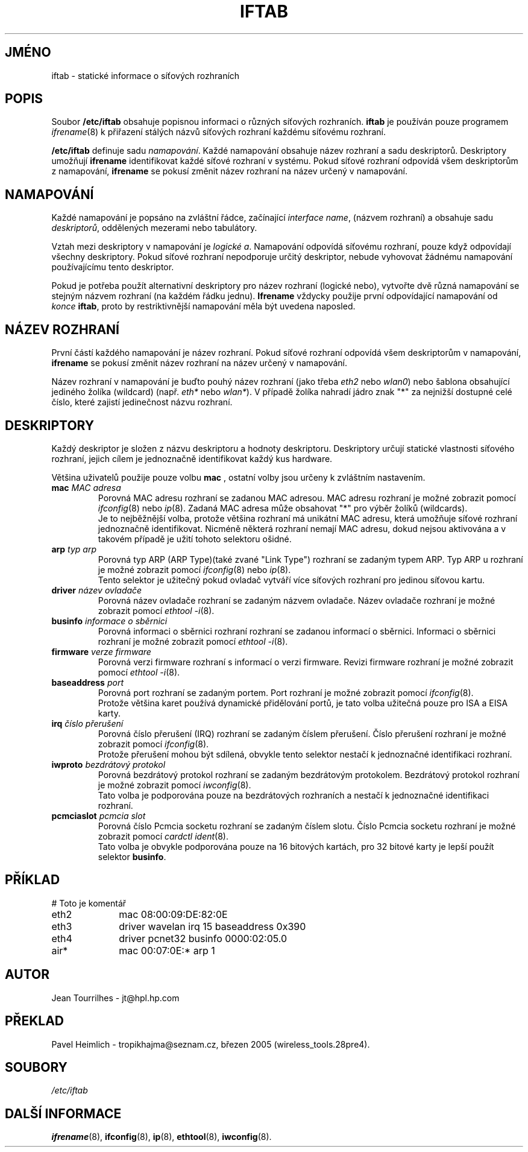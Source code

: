 .\" Jean II - HPL - 2004
.\" iftab.5
.\"
.TH IFTAB 5 "1.březen 2004" "wireless-tools" "Linux - Manuál programátora"
.\"
.\" NAME part
.\"
.SH JMÉNO
iftab \- statické informace o síťových rozhraních
.\"
.\" DESCRIPTION part
.\"
.SH POPIS
Soubor
.B /etc/iftab
obsahuje popisnou informaci o různých síťových rozhraních.
.B iftab
je používán pouze programem
.IR ifrename (8)
k přiřazení stálých názvů síťových rozhraní každému síťovému rozhraní.
.PP
.B /etc/iftab
definuje sadu
.IR namapování .
Každé namapování obsahuje název rozhraní a sadu deskriptorů.
Deskriptory umožňují
.B ifrename
identifikovat každé síťové rozhraní v  systému. Pokud síťové rozhraní odpovídá
všem deskriptorům z namapování,
.B ifrename
se pokusí změnit název rozhraní na název určený v namapování.
.\"
.\" MAPPINGS part
.\"
.SH NAMAPOVÁNÍ
Každé namapování je popsáno na zvláštní řádce, začínající
.IR "interface name" ,
(názvem rozhraní) a obsahuje sadu
.IR deskriptorů ,
oddělených mezerami nebo tabulátory.
.PP
Vztah mezi deskriptory v namapování je
.IR "logické a" .
Namapování odpovídá síťovému rozhraní, pouze když odpovídají všechny deskriptory.
Pokud síťové rozhraní nepodporuje určitý deskriptor, nebude vyhovovat žádnému
namapování používajícímu tento deskriptor.
.PP
Pokud je potřeba použít alternativní deskriptory pro název rozhraní
(logické nebo), vytvořte dvě různá namapování se stejným názvem rozhraní
(na každém řádku jednu).
.B Ifrename
vždycky použije první odpovídající namapování od
.I konce
.BR iftab ,
proto by restriktivnější namapování měla být uvedena naposled.
.\"
.\" INTERFACE NAME part
.\"
.SH NÁZEV ROZHRANÍ
První částí každého namapování je název rozhraní. Pokud síťové rozhraní
odpovídá všem deskriptorům v namapování,
.B ifrename
se pokusí změnit název rozhraní na název určený v namapování.
.PP
Název rozhraní v namapování je buďto pouhý název rozhraní (jako třeba
.IR eth2 " nebo " wlan0 )
nebo šablona obsahující jediného žolíka (wildcard) (např.
.IR eth* " nebo " wlan* ).
V případě žolíka nahradí jádro znak "*" za nejnižší dostupné
celé číslo, které zajistí jedinečnost názvu rozhraní.
.\"
.\" DESCRIPTORS part
.\"
.SH DESKRIPTORY
Každý deskriptor je složen z názvu deskriptoru a hodnoty deskriptoru.
Deskriptory určují statické vlastnosti síťového rozhraní, jejich
cílem je jednoznačně identifikovat každý kus hardware.
.PP
Většina uživatelů použije pouze volbu
.B mac
, ostatní volby jsou určeny k zvláštním nastavením.
.TP
.BI mac " MAC adresa"
Porovná MAC adresu rozhraní se zadanou MAC adresou. MAC adresu
rozhraní je možné zobrazit pomocí
.IR ifconfig (8)
nebo
.IR ip (8).
Zadaná MAC adresa může 
obsahovat "*" pro výběr žolíků (wildcards).
.br
Je to nejběžnější volba, protože většina rozhraní má unikátní MAC
adresu, která umožňuje síťové rozhraní jednoznačně identifikovat.
Nicméně některá rozhraní nemají MAC adresu, dokud nejsou aktivována
a v takovém případě je užití tohoto selektoru ošidné.
.TP
.BI arp " typ arp"
Porovná typ ARP (ARP Type)(také zvané "Link Type") rozhraní se zadaným typem ARP.
Typ ARP u rozhraní je možné zobrazit pomocí
.IR ifconfig (8)
nebo
.IR ip (8).
.br
Tento selektor je užitečný pokud ovladač vytváří více síťových rozhraní
pro jedinou síťovou kartu.
.TP
.BI driver " název ovladače"
Porovná název ovladače rozhraní se zadaným názvem ovladače.
Název ovladače rozhraní je možné zobrazit pomocí
.IR "ethtool -i" (8).
.TP
.BI businfo " informace o sběrnici"
Porovná informaci o sběrnici rozhraní rozhraní se zadanou informací
o sběrnici. Informaci o sběrnici rozhraní je možné zobrazit pomocí
.IR "ethtool -i" (8).
.TP
.BI firmware " verze firmware"
Porovná verzi firmware rozhraní s informací o verzi firmware.
Revizi firmware rozhraní je možné zobrazit pomocí
.IR "ethtool -i" (8).
.TP
.BI baseaddress " port"
Porovná port rozhraní se zadaným portem. Port rozhraní je možné zobrazit pomocí
.IR ifconfig (8).
.br
Protože většina karet používá dynamické přidělování portů, je
tato volba užitečná pouze pro ISA a EISA karty.
.TP
.BI irq " číslo přerušení"
Porovná číslo přerušení (IRQ) rozhraní se zadaným
číslem přerušení. Číslo přerušení rozhraní je možné zobrazit pomocí
.IR ifconfig (8).
.br
Protože přerušení mohou být sdílená, obvykle tento selektor nestačí
k jednoznačné identifikaci rozhraní.
.TP
.BI iwproto " bezdrátový protokol"
Porovná bezdrátový protokol rozhraní se zadaným
bezdrátovým protokolem. Bezdrátový protokol rozhraní je možné zobrazit pomocí
.IR iwconfig (8).
.br
Tato volba je podporována pouze na bezdrátových rozhraních a nestačí
k jednoznačné identifikaci rozhraní.
.TP
.BI pcmciaslot " pcmcia slot"
Porovná číslo Pcmcia socketu rozhraní se zadaným číslem slotu. Číslo Pcmcia socketu
rozhraní je možné zobrazit pomocí
.IR "cardctl ident" (8).
.br
Tato volba je obvykle podporována pouze na 16 bitových kartách, pro 32 bitové
karty je lepší použít selektor
.BR businfo .
.\"
.\" EXAMPLE part
.\"
.SH PŘÍKLAD
# Toto je komentář
.br
eth2		mac 08:00:09:DE:82:0E
.br
eth3		driver wavelan irq 15 baseaddress 0x390
.br
eth4		driver pcnet32 businfo 0000:02:05.0
.br
air*		mac 00:07:0E:* arp 1
.\"
.\" AUTHOR part
.\"
.SH AUTOR
Jean Tourrilhes \- jt@hpl.hp.com
.\"
.\" TRANSLATION part
.\"
.SH PŘEKLAD
Pavel Heimlich \- tropikhajma@seznam.cz, březen 2005 (wireless_tools.28pre4).
.\"
.\" FILES part
.\"
.SH SOUBORY
.I /etc/iftab
.\"
.\" SEE ALSO part
.\"
.SH DALŠÍ INFORMACE
.BR ifrename (8),
.BR ifconfig (8),
.BR ip (8),
.BR ethtool (8),
.BR iwconfig (8).
